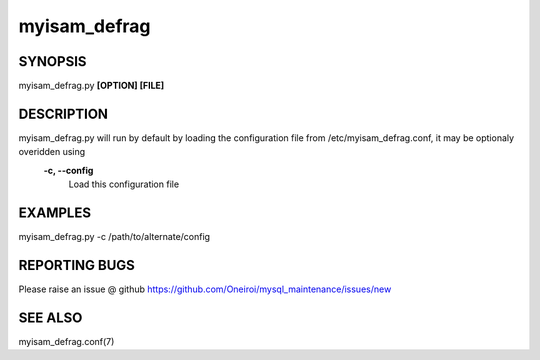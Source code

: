 .. sectionauthor:: David Busby <oneiroi@fedoraproject.org>
.. _myisam_defrag:

myisam_defrag
=============

SYNOPSIS
--------

myisam_defrag.py **[OPTION] [FILE]**

DESCRIPTION
-----------

myisam_defrag.py will run by default by loading the configuration file from /etc/myisam_defrag.conf, it may be optionaly overidden using
	**-c, --config**
		Load this configuration file 

EXAMPLES
--------

myisam_defrag.py -c /path/to/alternate/config

REPORTING BUGS
--------------

Please raise an issue @ github https://github.com/Oneiroi/mysql_maintenance/issues/new

SEE ALSO
--------

myisam_defrag.conf(7)
